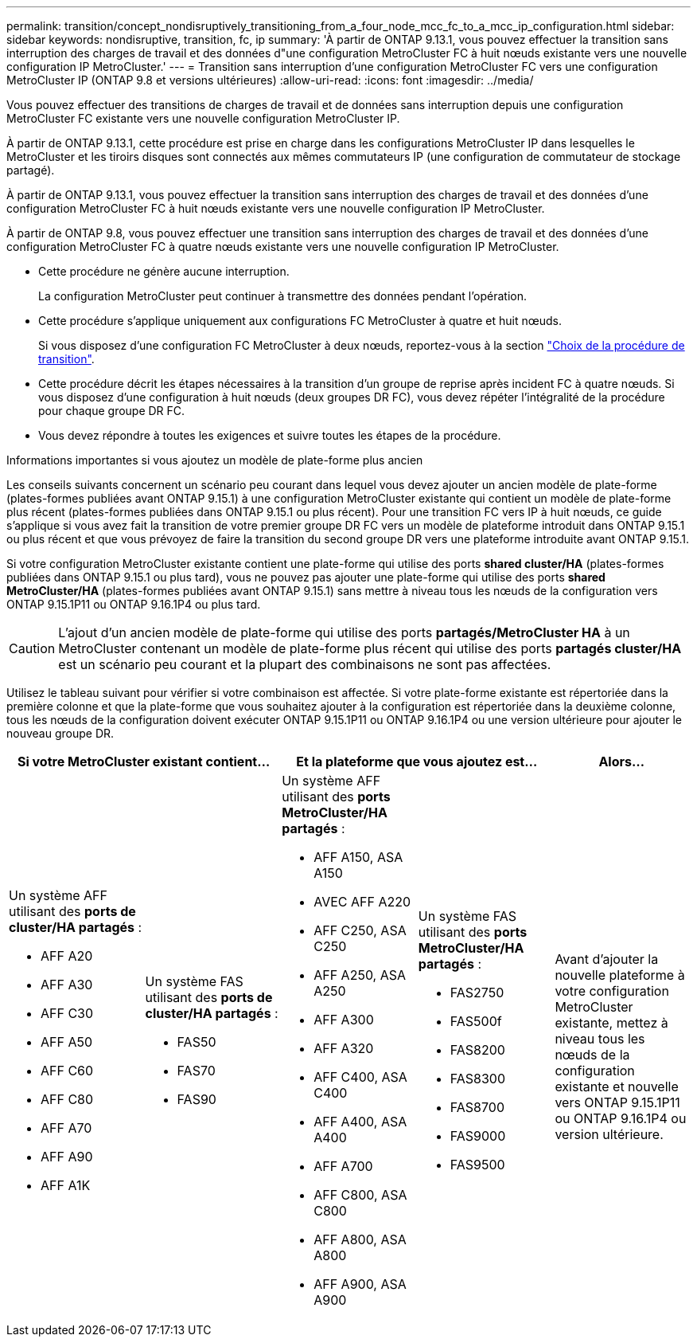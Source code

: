 ---
permalink: transition/concept_nondisruptively_transitioning_from_a_four_node_mcc_fc_to_a_mcc_ip_configuration.html 
sidebar: sidebar 
keywords: nondisruptive, transition, fc, ip 
summary: 'À partir de ONTAP 9.13.1, vous pouvez effectuer la transition sans interruption des charges de travail et des données d"une configuration MetroCluster FC à huit nœuds existante vers une nouvelle configuration IP MetroCluster.' 
---
= Transition sans interruption d'une configuration MetroCluster FC vers une configuration MetroCluster IP (ONTAP 9.8 et versions ultérieures)
:allow-uri-read: 
:icons: font
:imagesdir: ../media/


[role="lead"]
Vous pouvez effectuer des transitions de charges de travail et de données sans interruption depuis une configuration MetroCluster FC existante vers une nouvelle configuration MetroCluster IP.

À partir de ONTAP 9.13.1, cette procédure est prise en charge dans les configurations MetroCluster IP dans lesquelles le MetroCluster et les tiroirs disques sont connectés aux mêmes commutateurs IP (une configuration de commutateur de stockage partagé).

À partir de ONTAP 9.13.1, vous pouvez effectuer la transition sans interruption des charges de travail et des données d'une configuration MetroCluster FC à huit nœuds existante vers une nouvelle configuration IP MetroCluster.

À partir de ONTAP 9.8, vous pouvez effectuer une transition sans interruption des charges de travail et des données d'une configuration MetroCluster FC à quatre nœuds existante vers une nouvelle configuration IP MetroCluster.

* Cette procédure ne génère aucune interruption.
+
La configuration MetroCluster peut continuer à transmettre des données pendant l'opération.

* Cette procédure s'applique uniquement aux configurations FC MetroCluster à quatre et huit nœuds.
+
Si vous disposez d'une configuration FC MetroCluster à deux nœuds, reportez-vous à la section link:concept_choosing_your_transition_procedure_mcc_transition.html["Choix de la procédure de transition"].

* Cette procédure décrit les étapes nécessaires à la transition d'un groupe de reprise après incident FC à quatre nœuds. Si vous disposez d'une configuration à huit nœuds (deux groupes DR FC), vous devez répéter l'intégralité de la procédure pour chaque groupe DR FC.
* Vous devez répondre à toutes les exigences et suivre toutes les étapes de la procédure.


.Informations importantes si vous ajoutez un modèle de plate-forme plus ancien
Les conseils suivants concernent un scénario peu courant dans lequel vous devez ajouter un ancien modèle de plate-forme (plates-formes publiées avant ONTAP 9.15.1) à une configuration MetroCluster existante qui contient un modèle de plate-forme plus récent (plates-formes publiées dans ONTAP 9.15.1 ou plus récent). Pour une transition FC vers IP à huit nœuds, ce guide s'applique si vous avez fait la transition de votre premier groupe DR FC vers un modèle de plateforme introduit dans ONTAP 9.15.1 ou plus récent et que vous prévoyez de faire la transition du second groupe DR vers une plateforme introduite avant ONTAP 9.15.1.

Si votre configuration MetroCluster existante contient une plate-forme qui utilise des ports *shared cluster/HA* (plates-formes publiées dans ONTAP 9.15.1 ou plus tard), vous ne pouvez pas ajouter une plate-forme qui utilise des ports *shared MetroCluster/HA* (plates-formes publiées avant ONTAP 9.15.1) sans mettre à niveau tous les nœuds de la configuration vers ONTAP 9.15.1P11 ou ONTAP 9.16.1P4 ou plus tard.

[CAUTION]
====
L'ajout d'un ancien modèle de plate-forme qui utilise des ports *partagés/MetroCluster HA* à un MetroCluster contenant un modèle de plate-forme plus récent qui utilise des ports *partagés cluster/HA* est un scénario peu courant et la plupart des combinaisons ne sont pas affectées.

====
Utilisez le tableau suivant pour vérifier si votre combinaison est affectée. Si votre plate-forme existante est répertoriée dans la première colonne et que la plate-forme que vous souhaitez ajouter à la configuration est répertoriée dans la deuxième colonne, tous les nœuds de la configuration doivent exécuter ONTAP 9.15.1P11 ou ONTAP 9.16.1P4 ou une version ultérieure pour ajouter le nouveau groupe DR.

[cols="20,20,20,20,20"]
|===
2+| Si votre MetroCluster existant contient... 2+| Et la plateforme que vous ajoutez est... | Alors... 


 a| 
Un système AFF utilisant des *ports de cluster/HA partagés* :

* AFF A20
* AFF A30
* AFF C30
* AFF A50
* AFF C60
* AFF C80
* AFF A70
* AFF A90
* AFF A1K

 a| 
Un système FAS utilisant des *ports de cluster/HA partagés* :

* FAS50
* FAS70
* FAS90

 a| 
Un système AFF utilisant des *ports MetroCluster/HA partagés* :

* AFF A150, ASA A150
* AVEC AFF A220
* AFF C250, ASA C250
* AFF A250, ASA A250
* AFF A300
* AFF A320
* AFF C400, ASA C400
* AFF A400, ASA A400
* AFF A700
* AFF C800, ASA C800
* AFF A800, ASA A800
* AFF A900, ASA A900

 a| 
Un système FAS utilisant des *ports MetroCluster/HA partagés* :

* FAS2750
* FAS500f
* FAS8200
* FAS8300
* FAS8700
* FAS9000
* FAS9500

| Avant d'ajouter la nouvelle plateforme à votre configuration MetroCluster existante, mettez à niveau tous les nœuds de la configuration existante et nouvelle vers ONTAP 9.15.1P11 ou ONTAP 9.16.1P4 ou version ultérieure. 
|===